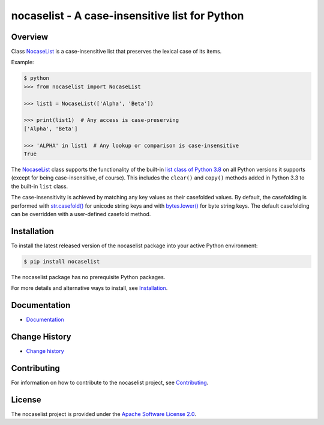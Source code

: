 nocaselist - A case-insensitive list for Python
===============================================

.. image:: https://badge.fury.io/py/nocaselist.svg
    :target: https://pypi.python.org/pypi/nocaselist/
    :alt: Version on Pypi

.. image:: https://github.com/pywbem/nocaselist/workflows/test/badge.svg?branch=master
    :target: https://github.com/pywbem/nocaselist/actions/
    :alt: Actions status

.. image:: https://readthedocs.org/projects/nocaselist/badge/?version=latest
    :target: https://readthedocs.org/projects/nocaselist/builds/
    :alt: Docs build status (master)

.. image:: https://coveralls.io/repos/github/pywbem/nocaselist/badge.svg?branch=master
    :target: https://coveralls.io/github/pywbem/nocaselist?branch=master
    :alt: Test coverage (master)


Overview
--------

Class `NocaseList`_ is a case-insensitive list that preserves the lexical case
of its items.

Example:

.. code-block:: bash

    $ python
    >>> from nocaselist import NocaseList

    >>> list1 = NocaseList(['Alpha', 'Beta'])

    >>> print(list1)  # Any access is case-preserving
    ['Alpha', 'Beta']

    >>> 'ALPHA' in list1  # Any lookup or comparison is case-insensitive
    True

The `NocaseList`_ class supports the functionality of the built-in
`list class of Python 3.8`_ on all Python versions it supports (except for being
case-insensitive, of course). This includes the ``clear()`` and ``copy()``
methods added in Python 3.3 to the built-in ``list`` class.

.. _list class of Python 3.8: https://docs.python.org/3.8/library/stdtypes.html#list
.. _NocaseList: https://nocaselist.readthedocs.io/en/stable/reference.html#nocaselist.NocaseList

The case-insensitivity is achieved by matching any key values as their
casefolded values. By default, the casefolding is performed with
`str.casefold()`_ for unicode string keys and with `bytes.lower()`_ for byte
string keys.
The default casefolding can be overridden with a user-defined casefold method.

.. _str.casefold(): https://docs.python.org/3/library/stdtypes.html#str.casefold
.. _bytes.lower(): https://docs.python.org/3/library/stdtypes.html#bytes.lower


Installation
------------

To install the latest released version of the nocaselist package into your
active Python environment:

.. code-block:: bash

    $ pip install nocaselist

The nocaselist package has no prerequisite Python packages.

For more details and alternative ways to install, see `Installation`_.

.. _Installation: https://nocaselist.readthedocs.io/en/stable/intro.html#installation

Documentation
-------------

* `Documentation <https://nocaselist.readthedocs.io/en/stable/>`_

Change History
--------------

* `Change history <https://nocaselist.readthedocs.io/en/stable/changes.html>`_

Contributing
------------

For information on how to contribute to the nocaselist project, see
`Contributing <https://nocaselist.readthedocs.io/en/stable/development.html#contributing>`_.


License
-------

The nocaselist project is provided under the
`Apache Software License 2.0 <https://raw.githubusercontent.com/pywbem/nocaselist/master/LICENSE>`_.
